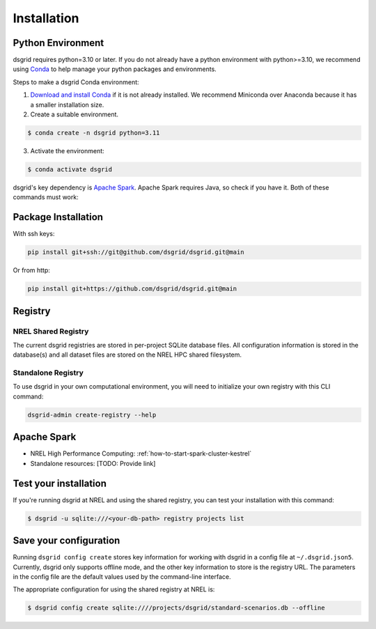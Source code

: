 .. _installation:

************
Installation
************

Python Environment
==================
dsgrid requires python=3.10 or later. If you do not already have a python environment with
python>=3.10, we recommend using `Conda <https://conda.io/projects/conda/en/latest/index.html>`_ to
help manage your python packages and environments.

Steps to make a dsgrid Conda environment:

1. `Download and install Conda <https://conda.io/projects/conda/en/latest/user-guide/install>`_ if
   it is not already installed. We recommend Miniconda over Anaconda because it has a smaller
   installation size.
2. Create a suitable environment.

.. code-block:: console

    $ conda create -n dsgrid python=3.11

3. Activate the environment:

.. code-block:: console

    $ conda activate dsgrid

dsgrid's key dependency is `Apache Spark`_. Apache Spark requires Java, so check if you have it.
Both of these commands must work:

.. tabs::

    .. code-tab:: console Mac/Linux

        $ java --version
        openjdk 11.0.12 2021-07-20
        $ echo $JAVA_HOME
        /Users/dthom/brew/Cellar/openjdk@11/11.0.12

        $ # If you don't have java installed:
        $ conda install openjdk

    .. code-tab:: pwsh-session Windows

        > java --version
        openjdk 11.0.13 2021-10-19
        OpenJDK Runtime Environment JBR-11.0.13.7-1751.21-jcef (build 11.0.13+7-b1751.21)
        OpenJDK 64-Bit Server VM JBR-11.0.13.7-1751.21-jcef (build 11.0.13+7-b1751.21, mixed mode)
        > echo %JAVA_HOME%
        C:\Users\ehale\Anaconda3\envs\dsgrid\Library

        > # If you don't have java installed:
        > conda install openjdk

Package Installation
=====================

With ssh keys:

.. code-block:: bash

    pip install git+ssh://git@github.com/dsgrid/dsgrid.git@main

Or from http:

.. code-block:: bash

    pip install git+https://github.com/dsgrid/dsgrid.git@main

.. todo:: pipy.org/pip installation not available yet.


Registry
========

NREL Shared Registry
--------------------
The current dsgrid registries are stored in per-project SQLite database files.
All configuration information is stored in the database(s) and all dataset files are stored on
the NREL HPC shared filesystem.

Standalone Registry
-------------------
To use dsgrid in your own computational environment, you will need to initialize your own
registry with this CLI command:

.. code-block:: bash

   dsgrid-admin create-registry --help

Apache Spark
============

- NREL High Performance Computing: :ref:`how-to-start-spark-cluster-kestrel`
- Standalone resources: [TODO: Provide link]


Test your installation
======================

If you're running dsgrid at NREL and using the shared registry, you can test your installation
with this command:

.. code-block:: console

    $ dsgrid -u sqlite:///<your-db-path> registry projects list

.. _configure_dsgrid:

Save your configuration
=======================

Running ``dsgrid config create`` stores key information for working with dsgrid in a config file at
``~/.dsgrid.json5``. Currently, dsgrid only supports offline mode, and the other key information to
store is the registry URL. The parameters in the config file are the default values used by the
command-line interface.

The appropriate configuration for using the shared registry at NREL is:

.. code-block:: console

    $ dsgrid config create sqlite:////projects/dsgrid/standard-scenarios.db --offline

.. todo:: Access from AWS

.. AWS Cloud
  =========
  dsgrid uses Amazon Web Services (AWS) cloud. The dsgrid registry of datasets and configurations are stored on S3. dsgrid also uses EMR spark clusters for big data ETLs and queries.

  Currently, the dsgrid registry is only accessible through the internal NREL dsgrid sandbox account (``nrel-aws-dsgrid``). To get set up on the sandbox account, please reach out to the dsgrid team.

  Setup sandbox account
  ---------------------
  Once the NREL Stratus Cloud Team has set you up with a dsgrid sandbox account (``nrel-aws-dsgrid``), you will recieve an email with your temporay password and instructions on how to setup your account. Follow the instructions in the email to complete the following:

      1. Log in and set up your password
      2. Set up Multi-Factor Authentication (MFA)

  Configure named profile
  -----------------------

  .. todo:: Named profile requirement is temporary and will be replaced with work in dsrig PR #56

  Configure named profile for nrel-aws-dsgrid. See `these directions <https://docs.aws.amazon.com/cli/latest/userguide/cli-configure-profiles.html>`_ for how to configure your named profile for the aws-cli. Or alternatively, follow these directions:

  Then add the following text to the ``~/.aws/credentials`` file (replacing XXXX with your creditentials):

  .. code-block:: bash

      [nrel-aws-dsgrid]
      aws_access_key_id = XXXX
      aws_secret_access_key = XXXX

  You can find your `AWS security credentials <https://console.aws.amazon.com/iam/home?#/security_credentials>`_ in your profile.

  To save your changes in vi, type ``ESC`` then ``:x``.


  Finally, check that you can view contents in the registry:

  .. code-block:: bash

      aws s3 ls s3://nrel-dsgrid-registry
